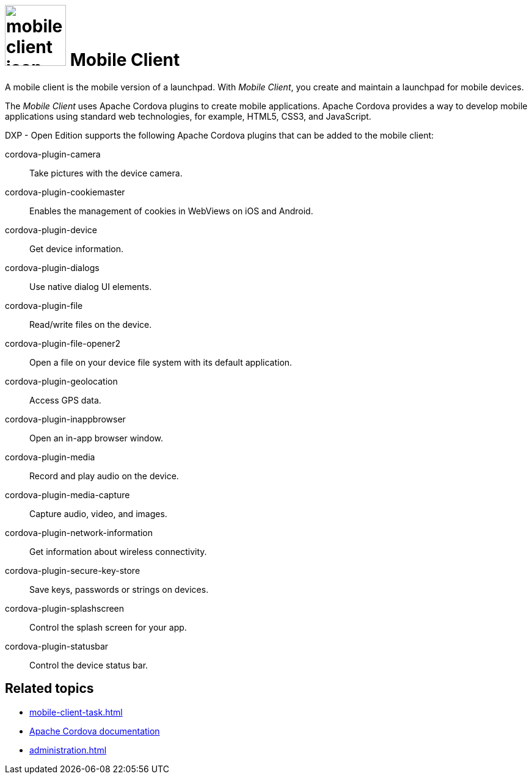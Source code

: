 = image:mobile-client-icon.png[width=100] Mobile Client

A mobile client is the mobile version of a launchpad. With _Mobile Client_, you create and maintain a launchpad for mobile devices.

The _Mobile Client_ uses Apache Cordova plugins to create mobile applications.
Apache Cordova provides a way to develop mobile applications using standard web technologies, for example, HTML5, CSS3, and JavaScript.

DXP - Open Edition supports the following Apache Cordova plugins that can be added to the mobile client:

cordova-plugin-camera:: Take pictures with the device camera.
cordova-plugin-cookiemaster:: Enables the management of cookies in WebViews on iOS and Android.
cordova-plugin-device:: Get device information.
cordova-plugin-dialogs:: Use native dialog UI elements.
cordova-plugin-file:: Read/write files on the device.
cordova-plugin-file-opener2:: Open a file on your device file system with its default application.
cordova-plugin-geolocation:: Access GPS data.
cordova-plugin-inappbrowser:: Open an in-app browser window.
cordova-plugin-media:: Record and play audio on the device.
cordova-plugin-media-capture:: Capture audio, video, and images.
cordova-plugin-network-information:: Get information about wireless connectivity.
cordova-plugin-secure-key-store:: Save keys, passwords or strings on devices.
cordova-plugin-splashscreen:: Control the splash screen for your app.
cordova-plugin-statusbar:: Control the device status bar.


//TODO Neptune: I found this plugin in the GTM system but the current documentation say it is outdated (https://www.npmjs.com/package/cordova-plugin-whitelist), please check.
//cordova-plugin-whitelist


== Related topics
* xref:mobile-client-task.adoc[]
* https://cordova.apache.org/docs/en/latest/[Apache Cordova documentation]
* xref:administration.adoc[]



